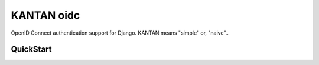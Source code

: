 =====================
KANTAN oidc 
=====================

OpenID Connect authentication support for Django.
KANTAN means "simple" or, "naive"..

QuickStart
-----------
